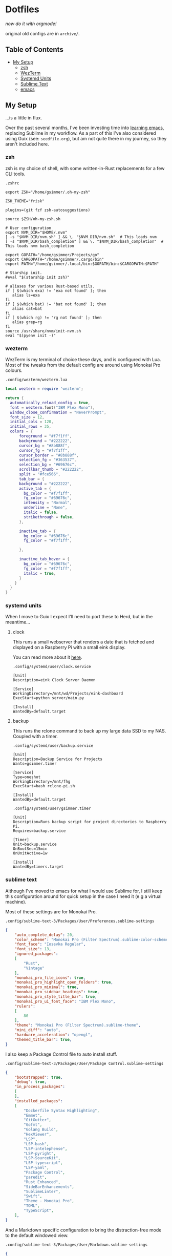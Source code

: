 * Dotfiles

#+PROPERTY: header-args :mkdirp yes
  
/now do it with orgmode!/

original old configs are in =archive/=.

** Table of Contents

:properties:
:toc: :include all :ignore this
:end:
:contents:
- [[#my-setup][My Setup]]
  - [[#zsh][zsh]]
  - [[#wezterm][WezTerm]]
  - [[#systemd-units][Systemd Units]]
  - [[#sublime-text][Sublime Text]]
  - [[#emacs][emacs]]
:end:
   
** My Setup

   ...is a little in flux.

   Over the past several months, I've been investing time into [[https://blog.gabrielsimmer.com/posts/emacs-induction/][learning emacs]], replacing
   Sublime in my workflow. As a part of this I've also considered using Guix (see: =seedfile.org=),
   but am not quite there in my journey, so they aren't included here.

*** zsh

    zsh is my choice of shell, with some written-in-Rust replacements for
    a few CLI tools.

    =.zshrc=

#+begin_src shell :tangle .zshrc
export ZSH="/home/gsimmer/.oh-my-zsh"

ZSH_THEME="frisk"

plugins=(git fzf zsh-autosuggestions)

source $ZSH/oh-my-zsh.sh

# User configuration
export NVM_DIR="$HOME/.nvm"
[ -s "$NVM_DIR/nvm.sh" ] && \. "$NVM_DIR/nvm.sh"  # This loads nvm
[ -s "$NVM_DIR/bash_completion" ] && \. "$NVM_DIR/bash_completion"  # This loads nvm bash_completion

export GOPATH="/home/gsimmer/Projects/go"
export CARGOPATH="/home/gsimmer/.cargo/bin"
export PATH="/home/gsimmer/.local/bin:$GOPATH/bin:$CARGOPATH:$PATH"

# Starship init.
#eval "$(starship init zsh)"

# aliases for various Rust-based utils.
if [ $(which exa) != 'exa not found' ]; then
   alias ls=exa
fi
if [ $(which bat) != 'bat not found' ]; then
   alias cat=bat
fi
if [ $(which rg) != 'rg not found' ]; then
   alias grep=rg
fi
source /usr/share/nvm/init-nvm.sh
eval "$(pyenv init -)"
#+end_src
   
*** wezterm

    WezTerm is my terminal of choice these days, and is configured with Lua.
    Most of the tweaks from the default config are around using Monokai Pro
    colours.

    =.config/wezterm/wezterm.lua=
    
#+begin_src lua :tangle .config/wezterm/wezterm.lua
local wezterm = require 'wezterm';

return {
  automatically_reload_config = true,
  font = wezterm.font("IBM Plex Mono"),
  window_close_confirmation = "NeverPrompt",
  font_size = 12,
  initial_cols = 120,
  initial_rows = 35,
  colors = {
      foreground = "#f7f1ff",
      background = "#222222",
      cursor_bg = "#8b888f",
      cursor_fg = "#f7f1ff",
      cursor_border = "#8b888f",
      selection_fg = "#363537",
      selection_bg = "#69676c",
      scrollbar_thumb = "#222222",
      split = "#fce566",
      tab_bar = {
      background = "#222222",
      active_tab = {
        bg_color = "#f7f1ff",
        fg_color = "#69676c",
        intensity = "Normal",
        underline = "None",
        italic = false,
        strikethrough = false,
      },

      inactive_tab = {
        bg_color = "#69676c",
        fg_color = "#f7f1ff",

      },

      inactive_tab_hover = {
        bg_color = "#69676c",
        fg_color = "#f7f1ff",
        italic = true,
      }
    }
  }
}
#+end_src

*** systemd units

    When I move to Guix I expect I'll need to port these to Herd, but in the meantime...

**** clock

     This runs a small webserver that renders a date that is fetched and displayed
     on a Raspberry Pi with a small eink display.

     You can read more about it [[https://dev.to/gmemstr/tiny-eink-dashboard-29a4][here]].

     =.config/systemd/user/clock.service=

#+begin_src :tangle .config/systemd/user/clock.service
[Unit]
Description=eink Clock Server Daemon

[Service]
WorkingDirectory=/mnt/wd/Projects/eink-dashboard
ExecStart=python server/main.py

[Install]
WantedBy=default.target
#+end_src

**** backup

     This runs the rclone command to back up my large data SSD to my NAS. Coupled with
     a timer.

     =.config/systemd/user/backup.service=
#+begin_src :tangle .config/systemd/user/backup.service
[Unit]
Description=Backup Service for Projects
Wants=gsimmer.timer

[Service]
Type=oneshot
WorkingDirectory=/mnt/fhg
ExecStart=bash rclone-pi.sh

[Install]
WantedBy=default.target
#+end_src

    =.config/systemd/user/gsimmer.timer=

#+begin_src :tangle .config/systemd/user/gsimmer.timer
[Unit]
Description=Runs backup script for project directories to Raspberry Pi.
Requires=backup.service

[Timer]
Unit=backup.service
OnBootSec=15min
OnUnitActive=1w

[Install]
WantedBy=timers.target
#+end_src

*** sublime text

    Although I've moved to emacs for what I would use Sublime for, I still
    keep this configuration around for quick setup in the case I need it
    (e.g a virtual machine).

    Most of these settings are for Monokai Pro.

    =.config/sublime-text-3/Packages/User/Preferences.sublime-settings=

#+begin_src json :tangle .config/sublime-text-3/Packages/User/Preferences.sublime-setting
{
	"auto_complete_delay": 20,
	"color_scheme": "Monokai Pro (Filter Spectrum).sublime-color-scheme",
	"font_face": "Iosevka Regular",
	"font_size": 13,
	"ignored_packages":
	[
		"Rust",
		"Vintage"
	],
	"monokai_pro_file_icons": true,
	"monokai_pro_highlight_open_folders": true,
	"monokai_pro_minimal": true,
	"monokai_pro_sidebar_headings": true,
	"monokai_pro_style_title_bar": true,
	"monokai_pro_ui_font_face": "IBM Plex Mono",
	"rulers":
	[
		80
	],
	"theme": "Monokai Pro (Filter Spectrum).sublime-theme",
	"mini_diff": "auto",
	"hardware_acceleration": "opengl",
	"themed_title_bar": true,
}
#+end_src

    I also keep a Package Control file to auto install stuff.

    =.config/sublime-text-3/Packages/User/Package Control.sublime-settings=
    
#+begin_src json :tangle .config/sublime-text-3/Packages/User/Package Control.sublime-settings
{
	"bootstrapped": true,
	"debug": true,
	"in_process_packages":
	[
	],
	"installed_packages":
	[
		"Dockerfile Syntax Highlighting",
		"Emmet",
		"GitGutter",
		"Gofmt",
		"Golang Build",
		"HexViewer",
		"LSP",
		"LSP-bash",
		"LSP-intelephense",
		"LSP-pyright",
		"LSP-SourceKit",
		"LSP-typescript",
		"LSP-yaml",
		"Package Control",
		"paredit",
		"Rust Enhanced",
		"SideBarEnhancements",
		"SublimeLinter",
		"Swift",
		"Theme - Monokai Pro",
		"TOML",
		"TypeScript",
	],
}
#+end_src

    And a Markdown specific configuration to bring the distraction-free
    mode to the default windowed view.

    =.config/sublime-text-3/Packages/User/Markdown.sublime-settings=

#+begin_src json :tangle .config/sublime-text-3/Packages/User/Markdown.sublime-settings
{
    "auto_complete": false,	
    "ignored_packages": ["Vintage", "Emmet", "SublimeCodeIntel"],
    "draw_centered": true,
    "spell_check": true,
    "tab_completion": false,
    "auto_complete_triggers": [],
    "word_wrap": true,
    "line_numbers": false,
    "gutter": false,
    "wrap_width": 80,
    "word_wrap": true,
    "scroll_past_end": true
}
#+end_src

*** emacs

    Ah, the star of the show! I'm still working on this configuration,
    and plan to split it into seperate files for each package. In the
    meantime, enjoy the monolith.

    =..emacs.d/init.el=
    
#+begin_src elisp :tangle .emacs.d/init.el
;; Mostly following along with System Crafter's videos.
;; So this will look pretty familiar.
(setq inhibit-startup-message  t)

(scroll-bar-mode -1)
(tool-bar-mode -1)
(tooltip-mode -1)
(set-fringe-mode 10)

(menu-bar-mode -1)

;; disable auto-save and auto-backup
(setq auto-save-default nil)
(setq make-backup-files nil)

(set-face-attribute 'default nil :font "IBM Plex Mono" :height 120)
(global-set-key (kbd "<escape>") 'keyboard-escape-quit)
(setq org-edit-src-content-indentation 0
      org-src-tab-acts-natively t
      org-src-preserve-indentation t)

;; Packages stuff.
(require 'package)

(setq package-archives '(("melpa" . "https://melpa.org/packages/")
			 ("org" . "https://orgmode.org/elpa/")
			 ("elpa" . "https://elpa.gnu.org/packages/")))

(package-initialize)
(unless package-archive-contents
  (package-refresh-contents))

(unless (package-installed-p 'use-package)
  (package-install 'use-package))

(require 'use-package)
(setq use-package-always-ensure t)

;; I like Monokai Pro, sue me ;)
(use-package monokai-pro-theme
  :ensure t
  :config
  (load-theme 'monokai-pro-spectrum t))

(use-package doom-modeline
  :ensure t
  :init (doom-modeline-mode 1)
  :custom
   (doom-mode-line-height  15))
(use-package all-the-icons :ensure t)

(use-package treemacs
  :ensure t
  :defer t
  :init
  :bind (:map global-map
	      ("M-0" . treemacs-select-window)
	      ("C-x t t" . treemacs)))
(use-package treemacs-projectile
  :ensure t)
;; LSP config.
(use-package spinner :ensure t)
(use-package lsp-mode
  :ensure t
  :init
  (setq lsp-keymap-prefix "C-c l")
  :hook ((rust-mode . lsp)
	 (lsp-mode . lsp-enable-which-key-integration))
  :commands lsp)

(use-package lsp-ui :commands lsp-ui-mode)
(use-package lsp-ivy :commands lsp-ivy-workspace-symbol)
(use-package lsp-treemacs :commands lsp-treemacs-errors-list)

(use-package rust-mode)

;; Can't have lisps without paredit!
(use-package paredit
  :ensure t
  :config
  (add-hook 'emacs-lisp-mode-hook #'paredit-mode)
  ;; enable in the *scratch* buffer
  (add-hook 'lisp-interaction-mode-hook #'paredit-mode)
  (add-hook 'ielm-mode-hook #'paredit-mode)
  (add-hook 'lisp-mode-hook #'paredit-mode)
  (add-hook 'eval-expression-minibuffer-setup-hook #'paredit-mode))

(use-package projectile
  :ensure t
  :init
  (projectile-mode +1)
  :bind (:map projectile-mode-map
	      ("s-p" . projectile-command-map)
	      ("C-c p" . projectile-command-map))
  :config
  (setq projectile-project-search-path '("~/Projects")))

;; Ivy/Swiper/Counsel config.
(use-package swiper)
(use-package counsel)
(use-package ivy
  :diminish
  :bind (("C-s" . swiper)
	 :map ivy-minibuffer-map
	 ("TAB" . ivy-alt-done)
	 ("C-l" . ivy-alt-done)
	 ("C-j" . ivy-next-line)
	 ("C-k" . ivy-previous-line)
	 :map ivy-switch-buffer-map
	 ("C-k" . ivy-previous-line)
	 ("C-l" . ivy-done)
	 ("C-d" . ivy-switch-buffer-kill)
	 :map ivy-reverse-i-search-map
	 ("C-k" . ivy-previous-line)
	 ("C-d" . ivy-reverse-i-search-kill))
  :config
  (ivy-mode 1))
(custom-set-variables
 ;; custom-set-variables was added by Custom.
 ;; If you edit it by hand, you could mess it up, so be careful.
 ;; Your init file should contain only one such instance.
 ;; If there is more than one, they won't work right.
 '(package-selected-packages
   '(treemacs-projectile projectile paredit all-the-fonts doom-modeline rust-mode swipe spinner lsp-treemacs lsp-ivy lsp-ui lsp-mode counsel swiper ivy treemacs use-package monokai-pro-theme)))
(custom-set-faces
 ;; custom-set-faces was added by Custom.
 ;; If you edit it by hand, you could mess it up, so be careful.
 ;; Your init file should contain only one such instance.
 ;; If there is more than one, they won't work right.
 )
#+end_src
